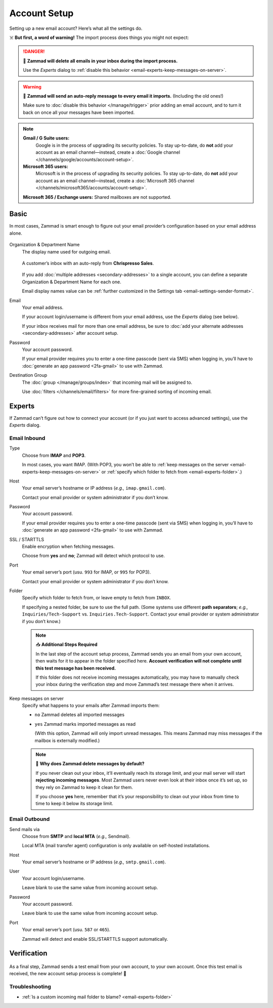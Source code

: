 Account Setup
=============

Setting up a new email account? Here’s what all the settings do.

☠️ **But first, a word of warning!** The import process does things you might not expect:

.. danger:: 🚯 **Zammad will delete all emails in your inbox
   during the import process.**

   Use the *Experts* dialog to
   :ref:`disable this behavior <email-experts-keep-messages-on-server>`.

.. warning:: 📮 **Zammad will send an auto-reply message
   to every email it imports.** (Including the old ones!)

   Make sure to :doc:`disable this behavior </manage/trigger>`
   prior adding an email account,
   and to turn it back on once all your messages have been imported.

.. note:: **Gmail / G Suite users:**
      Google is in the process of upgrading its security policies.
      To stay up-to-date, do **not** add your account as an email channel—instead,
      create a :doc:`Google channel </channels/google/accounts/account-setup>`.
   **Microsoft 365 users:**
      Microsoft is in the process of upgrading its security policies.
      To stay up-to-date, do **not** add your account as an email channel—instead,
      create a :doc:`Microsoft 365 channel </channels/microsoft365/accounts/account-setup>`.

   **Microsoft 365 / Exchange users:** Shared mailboxes are not supported.

Basic
-----

In most cases, Zammad is smart enough
to figure out your email provider’s configuration
based on your email address alone.

.. figure:: /images/channels/email/accounts-new-success.gif
   :alt: Enter your email address and password, and Zammad will figure out the rest.
   :scale: 50%
   :align: center

Organization & Department Name
   The display name used for outgoing email.

   .. figure:: /images/channels/email/account-setup-org-dept-name.png
      :alt: Screenshot of customer inbox with email from "Chrispresso Sales"
      :scale: 40%
      :align: center

      A customer’s inbox with an auto-reply from **Chrispresso Sales**.

   If you add :doc:`multiple addresses <secondary-addresses>` to a single account,
   you can define a separate Organization & Department Name for each one.

   Email display names value can be
   :ref:`further customized in the Settings tab <email-settings-sender-format>`.

Email
   Your email address.

   If your account login/username is different from your email address,
   use the *Experts* dialog (see below).

   If your inbox receives mail for more than one email address,
   be sure to :doc:`add your alternate addresses <secondary-addresses>`
   after account setup.

Password
   Your account password.

   If your email provider requires you to enter
   a one-time passcode (sent via SMS) when logging in,
   you’ll have to :doc:`generate an app password <2fa-gmail>` to use with Zammad.

Destination Group
   The :doc:`group </manage/groups/index>` that incoming mail will be assigned to.

   Use :doc:`filters </channels/email/filters>`
   for more fine-grained sorting of incoming email.

.. _email-new-account-experts:

Experts
-------

If Zammad can’t figure out how to connect your account
(or if you just want to access advanced settings),
use the *Experts* dialog.

.. figure:: /images/channels/email/accounts-new-failure.gif
   :alt: When auto-detection fails, you will be presented with the "Experts" account setup dialog.
   :scale: 50%
   :align: center

Email Inbound
^^^^^^^^^^^^^

Type
   Choose from **IMAP** and **POP3**.

   In most cases, you want IMAP.
   (With POP3, you won’t be able to
   :ref:`keep messages on the server <email-experts-keep-messages-on-server>`
   or :ref:`specify which folder to fetch from <email-experts-folder>`.)

Host
   Your email server’s hostname or IP address (*e.g.,* ``imap.gmail.com``).

   Contact your email provider or system administrator if you don’t know.

Password
   Your account password.

   If your email provider requires you to enter
   a one-time passcode (sent via SMS) when logging in,
   you’ll have to :doc:`generate an app password <2fa-gmail>` to use with Zammad.

SSL / STARTTLS
   Enable encryption when fetching messages.

   Choose from **yes** and **no**;
   Zammad will detect which protocol to use.

Port
   Your email server’s port (usu. ``993`` for IMAP, or ``995`` for POP3).

   Contact your email provider or system administrator if you don’t know.

   .. _email-experts-folder:

Folder
   Specify which folder to fetch from, or leave empty to fetch from ``INBOX``.

   If specifying a nested folder, be sure to use the full path.
   (Some systems use different **path separators**;
   *e.g.,* ``Inquiries/Tech-Support`` vs. ``Inquiries.Tech-Support``.
   Contact your email provider or system administrator if you don’t know.)

   .. note:: 📥 **Additional Steps Required**

      In the last step of the account setup process,
      Zammad sends you an email from your own account,
      then waits for it to appear in the folder specified here.
      **Account verification will not complete until
      this test message has been received.**

      If this folder does not receive incoming messages automatically,
      you may have to manually check your inbox during the verification step
      and move Zammad’s test message there when it arrives.

   .. _email-experts-keep-messages-on-server:

Keep messages on server
   Specify what happens to your emails after Zammad imports them:

   * ``no`` Zammad deletes all imported messages

   * ``yes`` Zammad marks imported messages as read

     (With this option, Zammad will only import unread messages.
     This means Zammad may miss messages if the mailbox is externally modified.)

   .. note:: 🤔 **Why does Zammad delete messages by default?**

      If you never clean out your inbox,
      it’ll eventually reach its storage limit,
      and your mail server will start **rejecting incoming messages**.
      Most Zammad users never even look at their inbox once it’s set up,
      so they rely on Zammad to keep it clean for them.

      If you choose **yes** here, remember that it’s your responsibility
      to clean out your inbox from time to time
      to keep it below its storage limit.

Email Outbound
^^^^^^^^^^^^^^

Send mails via
   Choose from **SMTP** and **local MTA** (*e.g.,* Sendmail).

   Local MTA (mail transfer agent) configuration
   is only available on self-hosted installations.

Host
   Your email server’s hostname or IP address (*e.g.,* ``smtp.gmail.com``).

User
   Your account login/username.

   Leave blank to use the same value from incoming account setup.

Password
   Your account password.

   Leave blank to use the same value from incoming account setup.

Port
   Your email server’s port (usu. ``587`` or ``465``).

   Zammad will detect and enable SSL/STARTTLS support automatically.

Verification
------------

.. figure:: /images/channels/email/adding-email-account_verification-send-and-receive.gif
   :alt: Email account verification step
   :align: center

As a final step, Zammad sends a test email
from your own account, to your own account.
Once this test email is received, the new account setup process is complete! 🎉

Troubleshooting
^^^^^^^^^^^^^^^

* :ref:`Is a custom incoming mail folder to blame? <email-experts-folder>`
